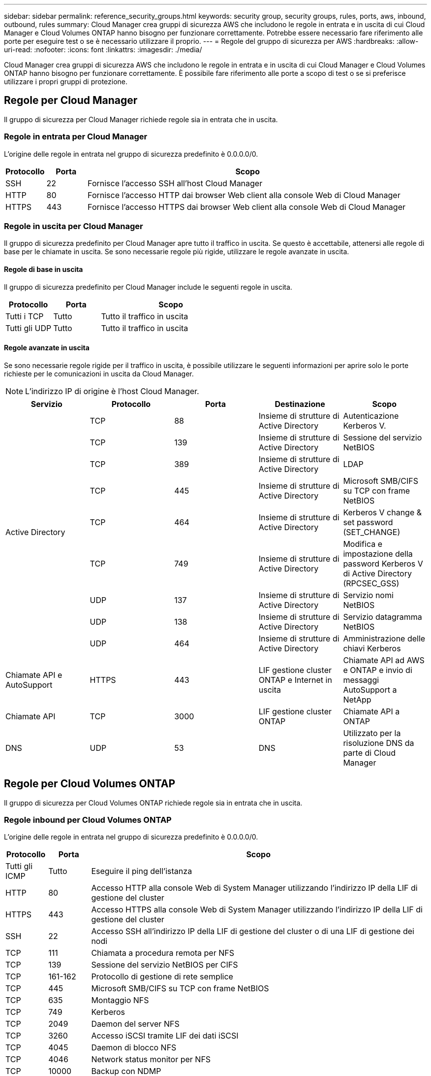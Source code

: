 ---
sidebar: sidebar 
permalink: reference_security_groups.html 
keywords: security group, security groups, rules, ports, aws, inbound, outbound, rules 
summary: Cloud Manager crea gruppi di sicurezza AWS che includono le regole in entrata e in uscita di cui Cloud Manager e Cloud Volumes ONTAP hanno bisogno per funzionare correttamente. Potrebbe essere necessario fare riferimento alle porte per eseguire test o se è necessario utilizzare il proprio. 
---
= Regole del gruppo di sicurezza per AWS
:hardbreaks:
:allow-uri-read: 
:nofooter: 
:icons: font
:linkattrs: 
:imagesdir: ./media/


[role="lead"]
Cloud Manager crea gruppi di sicurezza AWS che includono le regole in entrata e in uscita di cui Cloud Manager e Cloud Volumes ONTAP hanno bisogno per funzionare correttamente. È possibile fare riferimento alle porte a scopo di test o se si preferisce utilizzare i propri gruppi di protezione.



== Regole per Cloud Manager

Il gruppo di sicurezza per Cloud Manager richiede regole sia in entrata che in uscita.



=== Regole in entrata per Cloud Manager

L'origine delle regole in entrata nel gruppo di sicurezza predefinito è 0.0.0.0/0.

[cols="10,10,80"]
|===
| Protocollo | Porta | Scopo 


| SSH | 22 | Fornisce l'accesso SSH all'host Cloud Manager 


| HTTP | 80 | Fornisce l'accesso HTTP dai browser Web client alla console Web di Cloud Manager 


| HTTPS | 443 | Fornisce l'accesso HTTPS dai browser Web client alla console Web di Cloud Manager 
|===


=== Regole in uscita per Cloud Manager

Il gruppo di sicurezza predefinito per Cloud Manager apre tutto il traffico in uscita. Se questo è accettabile, attenersi alle regole di base per le chiamate in uscita. Se sono necessarie regole più rigide, utilizzare le regole avanzate in uscita.



==== Regole di base in uscita

Il gruppo di sicurezza predefinito per Cloud Manager include le seguenti regole in uscita.

[cols="20,20,60"]
|===
| Protocollo | Porta | Scopo 


| Tutti i TCP | Tutto | Tutto il traffico in uscita 


| Tutti gli UDP | Tutto | Tutto il traffico in uscita 
|===


==== Regole avanzate in uscita

Se sono necessarie regole rigide per il traffico in uscita, è possibile utilizzare le seguenti informazioni per aprire solo le porte richieste per le comunicazioni in uscita da Cloud Manager.


NOTE: L'indirizzo IP di origine è l'host Cloud Manager.

[cols="5*"]
|===
| Servizio | Protocollo | Porta | Destinazione | Scopo 


.9+| Active Directory | TCP | 88 | Insieme di strutture di Active Directory | Autenticazione Kerberos V. 


| TCP | 139 | Insieme di strutture di Active Directory | Sessione del servizio NetBIOS 


| TCP | 389 | Insieme di strutture di Active Directory | LDAP 


| TCP | 445 | Insieme di strutture di Active Directory | Microsoft SMB/CIFS su TCP con frame NetBIOS 


| TCP | 464 | Insieme di strutture di Active Directory | Kerberos V change & set password (SET_CHANGE) 


| TCP | 749 | Insieme di strutture di Active Directory | Modifica e impostazione della password Kerberos V di Active Directory (RPCSEC_GSS) 


| UDP | 137 | Insieme di strutture di Active Directory | Servizio nomi NetBIOS 


| UDP | 138 | Insieme di strutture di Active Directory | Servizio datagramma NetBIOS 


| UDP | 464 | Insieme di strutture di Active Directory | Amministrazione delle chiavi Kerberos 


| Chiamate API e AutoSupport | HTTPS | 443 | LIF gestione cluster ONTAP e Internet in uscita | Chiamate API ad AWS e ONTAP e invio di messaggi AutoSupport a NetApp 


| Chiamate API | TCP | 3000 | LIF gestione cluster ONTAP | Chiamate API a ONTAP 


| DNS | UDP | 53 | DNS | Utilizzato per la risoluzione DNS da parte di Cloud Manager 
|===


== Regole per Cloud Volumes ONTAP

Il gruppo di sicurezza per Cloud Volumes ONTAP richiede regole sia in entrata che in uscita.



=== Regole inbound per Cloud Volumes ONTAP

L'origine delle regole in entrata nel gruppo di sicurezza predefinito è 0.0.0.0/0.

[cols="10,10,80"]
|===
| Protocollo | Porta | Scopo 


| Tutti gli ICMP | Tutto | Eseguire il ping dell'istanza 


| HTTP | 80 | Accesso HTTP alla console Web di System Manager utilizzando l'indirizzo IP della LIF di gestione del cluster 


| HTTPS | 443 | Accesso HTTPS alla console Web di System Manager utilizzando l'indirizzo IP della LIF di gestione del cluster 


| SSH | 22 | Accesso SSH all'indirizzo IP della LIF di gestione del cluster o di una LIF di gestione dei nodi 


| TCP | 111 | Chiamata a procedura remota per NFS 


| TCP | 139 | Sessione del servizio NetBIOS per CIFS 


| TCP | 161-162 | Protocollo di gestione di rete semplice 


| TCP | 445 | Microsoft SMB/CIFS su TCP con frame NetBIOS 


| TCP | 635 | Montaggio NFS 


| TCP | 749 | Kerberos 


| TCP | 2049 | Daemon del server NFS 


| TCP | 3260 | Accesso iSCSI tramite LIF dei dati iSCSI 


| TCP | 4045 | Daemon di blocco NFS 


| TCP | 4046 | Network status monitor per NFS 


| TCP | 10000 | Backup con NDMP 


| TCP | 11104 | Gestione delle sessioni di comunicazione tra cluster per SnapMirror 


| TCP | 11105 | Trasferimento dei dati SnapMirror con LIF intercluster 


| UDP | 111 | Chiamata a procedura remota per NFS 


| UDP | 161-162 | Protocollo di gestione di rete semplice 


| UDP | 635 | Montaggio NFS 


| UDP | 2049 | Daemon del server NFS 


| UDP | 4045 | Daemon di blocco NFS 


| UDP | 4046 | Network status monitor per NFS 


| UDP | 4049 | Protocollo NFS rquotad 
|===


=== Regole in uscita per Cloud Volumes ONTAP

Il gruppo di protezione predefinito per Cloud Volumes ONTAP apre tutto il traffico in uscita. Se questo è accettabile, attenersi alle regole di base per le chiamate in uscita. Se sono necessarie regole più rigide, utilizzare le regole avanzate in uscita.



==== Regole di base in uscita

Il gruppo di protezione predefinito per Cloud Volumes ONTAP include le seguenti regole in uscita.

[cols="20,20,60"]
|===
| Protocollo | Porta | Scopo 


| Tutti gli ICMP | Tutto | Tutto il traffico in uscita 


| Tutti i TCP | Tutto | Tutto il traffico in uscita 


| Tutti gli UDP | Tutto | Tutto il traffico in uscita 
|===


==== Regole avanzate in uscita

Se sono necessarie regole rigide per il traffico in uscita, è possibile utilizzare le seguenti informazioni per aprire solo le porte richieste per le comunicazioni in uscita da Cloud Volumes ONTAP.


NOTE: L'origine è l'interfaccia (indirizzo IP) del sistema Cloud Volumes ONTAP.

[cols="10,10,10,20,20,40"]
|===
| Servizio | Protocollo | Porta | Origine | Destinazione | Scopo 


.18+| Active Directory | TCP | 88 | LIF di gestione dei nodi | Insieme di strutture di Active Directory | Autenticazione Kerberos V. 


| UDP | 137 | LIF di gestione dei nodi | Insieme di strutture di Active Directory | Servizio nomi NetBIOS 


| UDP | 138 | LIF di gestione dei nodi | Insieme di strutture di Active Directory | Servizio datagramma NetBIOS 


| TCP | 139 | LIF di gestione dei nodi | Insieme di strutture di Active Directory | Sessione del servizio NetBIOS 


| TCP | 389 | LIF di gestione dei nodi | Insieme di strutture di Active Directory | LDAP 


| TCP | 445 | LIF di gestione dei nodi | Insieme di strutture di Active Directory | Microsoft SMB/CIFS su TCP con frame NetBIOS 


| TCP | 464 | LIF di gestione dei nodi | Insieme di strutture di Active Directory | Kerberos V change & set password (SET_CHANGE) 


| UDP | 464 | LIF di gestione dei nodi | Insieme di strutture di Active Directory | Amministrazione delle chiavi Kerberos 


| TCP | 749 | LIF di gestione dei nodi | Insieme di strutture di Active Directory | Kerberos V change & set Password (RPCSEC_GSS) 


| TCP | 88 | LIF DATI (NFS, CIFS) | Insieme di strutture di Active Directory | Autenticazione Kerberos V. 


| UDP | 137 | LIF DATI (NFS, CIFS) | Insieme di strutture di Active Directory | Servizio nomi NetBIOS 


| UDP | 138 | LIF DATI (NFS, CIFS) | Insieme di strutture di Active Directory | Servizio datagramma NetBIOS 


| TCP | 139 | LIF DATI (NFS, CIFS) | Insieme di strutture di Active Directory | Sessione del servizio NetBIOS 


| TCP | 389 | LIF DATI (NFS, CIFS) | Insieme di strutture di Active Directory | LDAP 


| TCP | 445 | LIF DATI (NFS, CIFS) | Insieme di strutture di Active Directory | Microsoft SMB/CIFS su TCP con frame NetBIOS 


| TCP | 464 | LIF DATI (NFS, CIFS) | Insieme di strutture di Active Directory | Kerberos V change & set password (SET_CHANGE) 


| UDP | 464 | LIF DATI (NFS, CIFS) | Insieme di strutture di Active Directory | Amministrazione delle chiavi Kerberos 


| TCP | 749 | LIF DATI (NFS, CIFS) | Insieme di strutture di Active Directory | Kerberos V change & set password (RPCSEC_GSS) 


.3+| Cluster | Tutto il traffico | Tutto il traffico | Tutte le LIF su un nodo | Tutte le LIF sull'altro nodo | Comunicazioni tra cluster (solo Cloud Volumes ONTAP ha) 


| TCP | 3000 | LIF di gestione dei nodi | MEDIATORE HA | Chiamate ZAPI (solo Cloud Volumes ONTAP ha) 


| ICMP | 1 | LIF di gestione dei nodi | MEDIATORE HA | Mantieni attivo (solo Cloud Volumes ONTAP ha) 


| DHCP | UDP | 68 | LIF di gestione dei nodi | DHCP | Client DHCP per la prima installazione 


| DHCPS | UDP | 67 | LIF di gestione dei nodi | DHCP | Server DHCP 


| DNS | UDP | 53 | LIF di gestione dei nodi e LIF dei dati (NFS, CIFS) | DNS | DNS 


| NDMP | TCP | 18600–18699 | LIF di gestione dei nodi | Server di destinazione | Copia NDMP 


| SMTP | TCP | 25 | LIF di gestione dei nodi | Server di posta | Gli avvisi SMTP possono essere utilizzati per AutoSupport 


.4+| SNMP | TCP | 161 | LIF di gestione dei nodi | Monitorare il server | Monitoraggio mediante trap SNMP 


| UDP | 161 | LIF di gestione dei nodi | Monitorare il server | Monitoraggio mediante trap SNMP 


| TCP | 162 | LIF di gestione dei nodi | Monitorare il server | Monitoraggio mediante trap SNMP 


| UDP | 162 | LIF di gestione dei nodi | Monitorare il server | Monitoraggio mediante trap SNMP 


.2+| SnapMirror | TCP | 11104 | LIF intercluster | ONTAP Intercluster LIF | Gestione delle sessioni di comunicazione tra cluster per SnapMirror 


| TCP | 11105 | LIF intercluster | ONTAP Intercluster LIF | Trasferimento dei dati SnapMirror 


| Syslog | UDP | 514 | LIF di gestione dei nodi | Server syslog | Messaggi di inoltro syslog 
|===


== Regole per il gruppo di sicurezza esterno del mediatore ha

Il gruppo di sicurezza esterno predefinito per il mediatore Cloud Volumes ONTAP ha include le seguenti regole in entrata e in uscita.



=== Regole in entrata

L'origine delle regole in entrata è 0.0.0.0/0.

[cols="20,20,60"]
|===
| Protocollo | Porta | Scopo 


| SSH | 22 | Connessioni SSH al mediatore ha 


| TCP | 3000 | Accesso API RESTful da Cloud Manager 
|===


=== Regole in uscita

Il gruppo di sicurezza predefinito per il mediatore ha apre tutto il traffico in uscita. Se questo è accettabile, attenersi alle regole di base per le chiamate in uscita. Se sono necessarie regole più rigide, utilizzare le regole avanzate in uscita.



==== Regole di base in uscita

Il gruppo di protezione predefinito per il mediatore ha include le seguenti regole in uscita.

[cols="20,20,60"]
|===
| Protocollo | Porta | Scopo 


| Tutti i TCP | Tutto | Tutto il traffico in uscita 


| Tutti gli UDP | Tutto | Tutto il traffico in uscita 
|===


==== Regole avanzate in uscita

Se sono necessarie regole rigide per il traffico in uscita, è possibile utilizzare le seguenti informazioni per aprire solo le porte necessarie per la comunicazione in uscita dal mediatore ha.

[cols="10,10,30,40"]
|===
| Protocollo | Porta | Destinazione | Scopo 


| HTTP | 80 | Indirizzo IP di Cloud Manager | Scarica gli aggiornamenti per il mediatore 


| HTTPS | 443 | Servizi API AWS | Assistenza per il failover dello storage 


| UDP | 53 | Servizi API AWS | Assistenza per il failover dello storage 
|===

NOTE: Anziché aprire le porte 443 e 53, è possibile creare un endpoint VPC di interfaccia dalla subnet di destinazione al servizio AWS EC2.



== Regole per il gruppo di sicurezza interno del mediatore ha

Il gruppo di sicurezza interno predefinito per il mediatore ha Cloud Volumes ONTAP include le seguenti regole. Cloud Manager crea sempre questo gruppo di sicurezza. Non hai la possibilità di utilizzare il tuo.



=== Regole in entrata

Il gruppo di sicurezza predefinito include le seguenti regole in entrata.

[cols="20,20,60"]
|===
| Protocollo | Porta | Scopo 


| Tutto il traffico | Tutto | Comunicazione tra il mediatore ha e i nodi ha 
|===


=== Regole in uscita

Il gruppo di protezione predefinito include le seguenti regole in uscita.

[cols="20,20,60"]
|===
| Protocollo | Porta | Scopo 


| Tutto il traffico | Tutto | Comunicazione tra il mediatore ha e i nodi ha 
|===